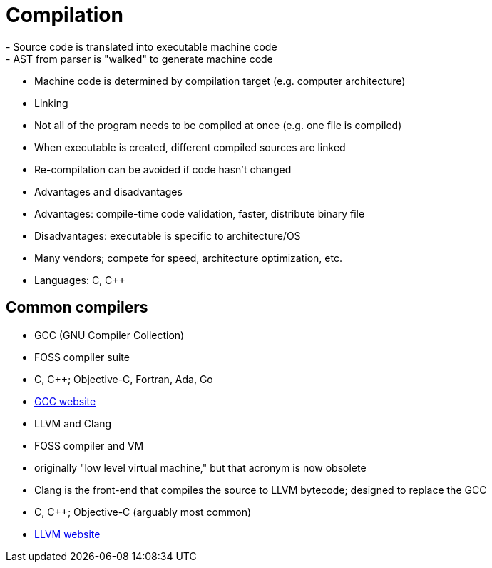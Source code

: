 = Compilation
- Source code is translated into executable machine code
    - AST from parser is "walked" to generate machine code
    - Machine code is determined by compilation target (e.g. computer architecture)

- Linking
    - Not all of the program needs to be compiled at once (e.g. one file is compiled)
    - When executable is created, different compiled sources are linked
    - Re-compilation can be avoided if code hasn't changed

- Advantages and disadvantages
    - Advantages: compile-time code validation, faster, distribute binary file
    - Disadvantages: executable is specific to architecture/OS

- Many vendors; compete for speed, architecture optimization, etc.

- Languages: C, C++

== Common compilers
- GCC (GNU Compiler Collection)
    - FOSS compiler suite
    - C, C++; Objective-C, Fortran, Ada, Go
    - https://gcc.gnu.org/[GCC website]

- LLVM and Clang
    - FOSS compiler and VM
    - originally "low level virtual machine," but that acronym is now obsolete
    - Clang is the front-end that compiles the source to LLVM bytecode;
        designed to replace the GCC
    - C, C++; Objective-C (arguably most common)
    - http://llvm.org/[LLVM website]
